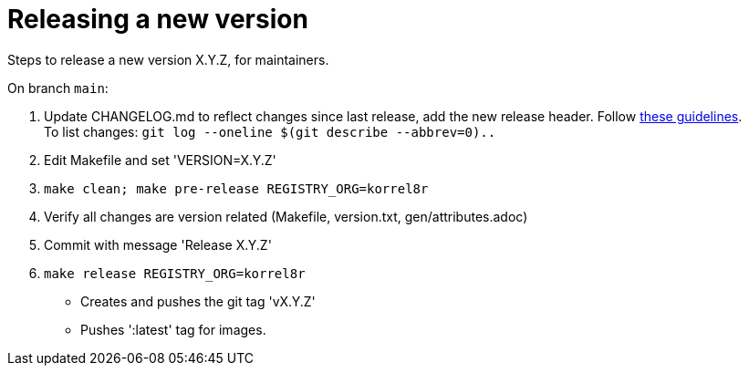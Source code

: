 = Releasing a new version

Steps to release a new version X.Y.Z, for maintainers.

On branch `main`:

. Update CHANGELOG.md to reflect changes since last release, add the new release header.
  Follow http://keepachangelog.com[these guidelines]. +
  To list changes: `git log --oneline $(git describe --abbrev=0)..`
. Edit Makefile and set 'VERSION=X.Y.Z'
. `make clean; make pre-release REGISTRY_ORG=korrel8r`
. Verify all changes are version related (Makefile, version.txt, gen/attributes.adoc)
. Commit with message 'Release X.Y.Z'
. `make release REGISTRY_ORG=korrel8r`
  - Creates and pushes the git tag 'vX.Y.Z'
  - Pushes ':latest' tag for images.

